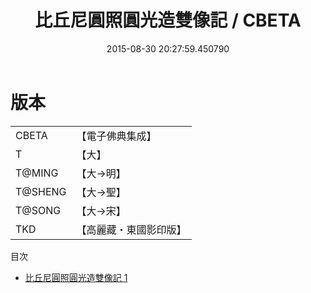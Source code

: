 #+TITLE: 比丘尼圓照圓光造雙像記 / CBETA

#+DATE: 2015-08-30 20:27:59.450790
* 版本
 |     CBETA|【電子佛典集成】|
 |         T|【大】     |
 |    T@MING|【大→明】   |
 |   T@SHENG|【大→聖】   |
 |    T@SONG|【大→宋】   |
 |       TKD|【高麗藏・東國影印版】|
目次
 - [[file:KR6j0210_001.txt][比丘尼圓照圓光造雙像記 1]]
